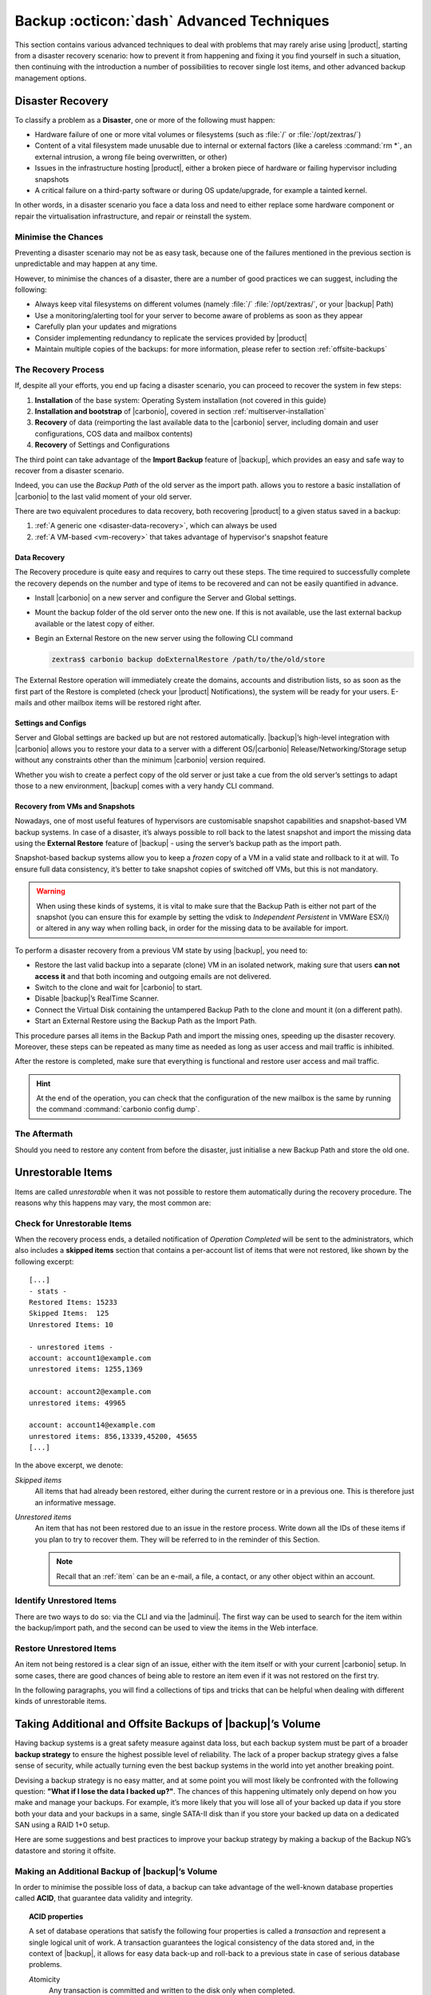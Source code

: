 .. SPDX-FileCopyrightText: 2022 Zextras <https://www.zextras.com/>
..
.. SPDX-License-Identifier: CC-BY-NC-SA-4.0

.. _backup_advanced_techniques:

============================================
 Backup :octicon:`dash` Advanced Techniques
============================================

This section contains various advanced techniques to deal with
problems that may rarely arise using |product|, starting from a
disaster recovery scenario: how to prevent it from happening and
fixing it you find yourself in such a situation, then continuing with
the introduction a number of possibilities to recover single lost
items, and other advanced backup management options.

.. _disaster_recovery:

Disaster Recovery
=================

To classify a problem as a **Disaster**, one or more of the following
must happen:

- Hardware failure of one or more vital volumes or filesystems (such
  as :file:`/` or :file:`/opt/zextras/`)

- Content of a vital filesystem made unusable due to internal or
  external factors (like a careless :command:`rm *`, an external
  intrusion, a wrong file being overwritten, or other)

- Issues in the infrastructure hosting |product|, either a broken
  piece of hardware or failing hypervisor including snapshots

- A critical failure on a third-party software or during OS
  update/upgrade, for example a tainted kernel.

In other words, in a disaster scenario you face a data loss and need
to either replace some hardware component or repair the virtualisation
infrastructure, and repair or reinstall the system.

.. _minimise-chances:

Minimise the Chances
--------------------

Preventing a disaster scenario may not be as easy task, because one of
the failures mentioned in the previous section is unpredictable and
may happen at any time.

However, to minimise the chances of a disaster, there are a number of
good practices we can suggest, including the following:

- Always keep vital filesystems on different volumes (namely :file:`/`
  :file:`/opt/zextras/`, or your |backup| Path)

- Use a monitoring/alerting tool for your server to become aware of
  problems as soon as they appear

- Carefully plan your updates and migrations

- Consider implementing redundancy to replicate the services provided
  by |product|

- Maintain multiple copies of the backups: for more information,
  please refer to section :ref:`offsite-backups`

.. _the_recovery_process:

The Recovery Process
--------------------

If, despite all your efforts, you end up facing a disaster scenario,
you can proceed to recover the system in few steps:

#. **Installation** of the base system: Operating System installation
   (not covered in this guide)

#. **Installation and bootstrap** of |carbonio|, covered in section
   :ref:`multiserver-installation`

#. **Recovery** of data (reimporting the last available data to the
   |carbonio| server, including domain and user configurations, COS
   data and mailbox contents)

#. **Recovery** of Settings and Configurations

The third point can take advantage of the **Import Backup** feature of
|backup|, which provides an easy and safe way to recover from a
disaster scenario.

Indeed, you can use the *Backup Path* of the old server as the import
path. allows you to restore a basic installation of |carbonio| to the
last valid moment of your old server.

There are two equivalent procedures to data recovery, both recovering
|product| to a given status saved in a backup:

#. :ref:`A generic one <disaster-data-recovery>`, which can always be
   used

#. :ref:`A VM-based <vm-recovery>` that takes advantage of
   hypervisor's snapshot feature

.. _disaster-data-recovery:

Data Recovery
~~~~~~~~~~~~~

The Recovery procedure is quite easy and requires to carry out these
steps. The time required to successfully complete the recovery depends
on the number and type of items to be recovered and can not be easily
quantified in advance.

- Install |carbonio| on a new server and configure the Server and Global
  settings.

- Mount the backup folder of the old server onto the new one. If this
  is not available, use the last external backup available or the
  latest copy of either.

- Begin an External Restore on the new server using the following CLI
  command

  .. code:: console

     zextras$ carbonio backup doExternalRestore /path/to/the/old/store

The External Restore operation will immediately create the domains,
accounts and distribution lists, so as soon as the first part of the
Restore is completed (check your |product| Notifications), the system
will be ready for your users. E-mails and other mailbox items will be
restored right after.

.. _disaster-conf-recovery:

Settings and Configs
~~~~~~~~~~~~~~~~~~~~

Server and Global settings are backed up but are not restored
automatically. |backup|’s high-level integration with |carbonio|
allows you to restore your data to a server with a different
OS/|carbonio| Release/Networking/Storage setup without any constraints
other than the minimum |carbonio| version required.

Whether you wish to create a perfect copy of the old server or just take
a cue from the old server’s settings to adapt those to a new
environment, |backup| comes with a very handy CLI command.

.. grid:: 1 1 1 2
   :gutter: 1

   .. grid-item-card:: Basic Usage Examples
      :columns: 12 12 12 6

      .. code:: console

         zextras$ carbonio backup getserverconfig standard date last

      Display the latest backup data for Server and Global
      configuration.

      .. code:: console

         zextras$ carbonio backup getserverconfig standard file /path/to/backup/file

      Display the contents of a backup file instead of the current
      server backup.

      ..
         ``carbonio backup getserverconfig standard date last query zimlets/com_zimbra_ymemoticons colors true verbose true``
            Displays all settings for the com_zimbra_ymemoticons zimlet,
            using colored output and high verbosity.

      .. code:: console

         zextras$ carbonio backup getServerConfig standard backup_path /your/backup/path/ date last query / | less

      Display the latest backed up configurations, using a pipe
      to show one page of output at a time.

   .. grid-item-card:: Advanced Usage
      :columns: 12 12 12 6

      Change the ``query`` argument to display specific settings

      .. code:: console

         zextras$ carbonio backup getServerConfig standard date last backup_path /opt/zextras/backup/mail.example/ query serverConfig/zimbraMailMode/mail.example.com

         config date_______________________________________________________________________________________________28/12/2022 15:14:29 CET
         mail.example.com____________________________________________________________________________________________________________both


      Use the ``verbose true`` parameter to show more details; for
      example, that the :file:`/opt/zextras/conf/` and
      :file:`/opt/zextras/postfix/conf/` directories are backed up as
      well.

      .. code:: console

         zextras$ carbonio backup getServerConfig customizations date last verbose true
         ATTENTION: These files contain the directories /opt/zextras//conf/ and /opt/zextras/postfix/conf/ compressed into a single archive.
         Restore can only be performed manually. Do it only if you know what you're doing.

         archives
            filename                                                    customizations_28_12_22#04_01_14.tar.gz
            path                                                        /opt/zextras/backup/ng/server/
            modify date                                                 28/12/2022:01:14 CET

.. _vm-recovery:

Recovery from VMs and Snapshots
~~~~~~~~~~~~~~~~~~~~~~~~~~~~~~~

Nowadays, one of most useful features of hypervisors are customisable
snapshot capabilities and snapshot-based VM backup systems. In case of
a disaster, it’s always possible to roll back to the latest snapshot
and import the missing data using the **External Restore** feature of
|backup| - using the server’s backup path as the import path.

Snapshot-based backup systems allow you to keep a *frozen* copy of a
VM in a valid state and rollback to it at will. To ensure full data
consistency, it’s better to take snapshot copies of switched off VMs,
but this is not mandatory.

.. warning:: When using these kinds of systems, it is vital to make
   sure that the Backup Path is either not part of the snapshot (you
   can ensure this for example by setting the vdisk to `Independent
   Persistent` in VMWare ESX/i) or altered in any way when rolling
   back, in order for the missing data to be available for import.

To perform a disaster recovery from a previous VM state by using
|backup|, you need to:

- Restore the last valid backup into a separate (clone) VM in an
  isolated network, making sure that users **can not access it** and
  that both incoming and outgoing emails are not delivered.

- Switch to the clone and wait for |carbonio| to start.

- Disable |backup|’s RealTime Scanner.

- Connect the Virtual Disk containing the untampered Backup Path to
  the clone and mount it (on a different path).

- Start an External Restore using the Backup Path as the Import Path.

This procedure parses all items in the Backup Path and import the
missing ones, speeding up the disaster recovery. Moreover, these steps
can be repeated as many time as needed as long as user access and mail
traffic is inhibited.

After the restore is completed, make sure that everything is functional
and restore user access and mail traffic.

.. hint:: At the end of the operation, you can check that the
   configuration of the new mailbox is the same by running the command
   :command:`carbonio config dump`.

   .. (See the `full reference <zextras_config_full_cli>`).

.. _the_aftermath:

The Aftermath
-------------

Should you need to restore any content from before the disaster, just
initialise a new Backup Path and store the old one.

.. _unrestorable_items:

Unrestorable Items
==================

Items are called *unrestorable* when it was not possible to restore
them automatically during the recovery procedure. The reasons why this
happens may vary, the most common are:

.. grid::
   :gutter: 3

   .. grid-item-card::

      Read Error
      ^^^^

      Either the raw item or the metadata file is not readable due to
      an I/O exception or a permission issue.

   .. grid-item-card::

      Broken item
      ^^^^

      Both the the raw item or the metadata file are readable by
      |backup| but their content is broken or corrupted.

   .. grid-item-card::

      Invalid item
      ^^^^

      Both the the raw item or the metadata file are readable and the
      content is correct, but there is some other issue during the
      restore.

.. _check-unrestorable-items:

Check for Unrestorable Items
----------------------------

When the recovery process ends, a detailed notification of `Operation
Completed` will be sent to the administrators, which also includes a
**skipped items** section that contains a per-account list of items
that were not restored, like shown by the following excerpt::

   [...]
   - stats -
   Restored Items: 15233
   Skipped Items:  125
   Unrestored Items: 10

   - unrestored items -
   account: account1@example.com
   unrestored items: 1255,1369

   account: account2@example.com
   unrestored items: 49965

   account: account14@example.com
   unrestored items: 856,13339,45200, 45655
   [...]

In the above excerpt, we denote:

`Skipped items`
   All items that had already been restored, either during the current
   restore or in a previous one. This is therefore just an informative
   message.

`Unrestored items`
   An item that has not been restored due to an issue in the restore
   process. Write down all the IDs of these items if you plan to try
   to recover them. They will be referred to in the reminder of this
   Section.

   .. note:: Recall that an :ref:`item` can be an e-mail, a file, a
      contact, or any other object within an account.

.. _identify_unrestored_items:

Identify Unrestored Items
-------------------------

There are two ways to do so: via the CLI and via the |adminui|.  The
first way can be used to search for the item within the backup/import
path, and the second can be used to view the items in the Web
interface.

.. grid:: 1 1 1 2
   :gutter: 3

   .. grid-item-card::
      :columns: 12 12 12 6

      Using the |adminui|
      ^^^^^

      The comma separated list of unrestored items displayed in the
      ``Operation Complete`` notification can be used as a search
      argument in the |adminui| to perform an item search.

      To do so:

      - Log into the |adminui| of the source server.

      - Use the `View Mail` feature to access the account containing the
        unrestored items

      - In the search box, enter **item:** followed by the comma separated
        list of itemIDs, for example: ``item: 856,13339,45200,45655``

      .. warning:: Remember that any search is executed only within
         the current tab, so if you are running the search from the
         ``Email`` tab and get no results try to run the same search
         in the other tabs, e.g., ``Address Book``, ``Calendar``,
         ``Tasks``.

   .. grid-item-card::
      :columns: 12 12 12 6

      Using the CLI
      ^^^^^

      The `backup getItem` CLI command can display an item and the related
      metadata, extracting all information from a backup path/external
      backup.

      .. code:: console

         zextras$ carbonio backup getItem {account} {item} [attr1 value1 [attr2 value2...

      For example

      .. code:: console

         zextras$ carbonio backup getItem account2@example.com 49965 dump blob true

      Extract the raw data and metadata information of the item whose
      itemID is **49965** belonging to **account2@example.com** ,also
      including the full dump of the item’s BLOB

.. _restore_unrestored_items:

Restore Unrestored Items
------------------------

An item not being restored is a clear sign of an issue, either with
the item itself or with your current |carbonio| setup. In some cases,
there are good chances of being able to restore an item even if it was
not restored on the first try.

In the following paragraphs, you will find a collections of tips and
tricks that can be helpful when dealing with different kinds of
unrestorable items.


.. grid:: 1 1 1 2
   :gutter: 1

   .. grid-item-card::
      :columns: 12 12 12 6

      Items Not Restored Because of Read Errors
      ^^^^

      Read errors that can lead to items not to be restored are of two types:

      **Hard errors**
         Hardware failures and all other `destructive` errors that cause
         an unrecoverable data loss.

      **Soft errors**
         `non-destructive` errors, including for example wrong permissions,
         filesystem errors, RAID issues (e.g.: broken RAID1 mirroring), and
         so on.

      While there is nothing much to do about hard errors, you can prevent or
      mitigate soft errors by following these guidelines:

      - Run a filesystem check

      - If using a RAID disk setup, check the array for possible
        issues (depending on RAID level)

      - Make sure that the ``zextras`` user has r/w access to the
        backup/import path, all its subfolders and all thereby
        contained files

      - Carefully check the link quality of network-shared
        filesystems. If link quality is poor, consider transferring
        the data with :command:`rsync`

      - If using **SSHfs** to remotely mount the backup/import path,
        make sure to run the mount command as root using the ``-o
        allow_other`` option

   .. grid-item-card::
      :columns: 12 12 12 6

      Items Not Restored Because Identified as Invalid Items
      ^^^^

      An item is identified as **Invalid** when, albeit being formally
      correct, is discarded by the LMTP Validator upon injection.

      .. This is not yet applicable

         This is common when importing items created on an older
         version of |carbonio| to a newer one, Validation rules are
         updated very often, so not all messages considered valid by a
         certain |carbonio version are still considered valid by a
         newer version.

      If you experienced a lot of unrestored items during an import, it might
      be a good idea to momentarily disable the LMTP validator and repeat the
      import:

      - To disable the LMTP Validator, run the following command as
        the ``zextras`` user.

        .. code:: console

           zextras$ zmlocalconfig -e zimbra_lmtp_validate_messages=false

      - Once the import is completed, you can enable the LMTP validator
        by running


        .. code:: console

           zextras$ zmlocalconfig -e zimbra_lmtp_validate_messages=true

      .. warning:: This is a ``dirty`` workaround, as items deemed
         invalid by the LMTP validator might cause display or mobile
         synchronisation errors. Use at your own risk.

   .. grid-item-card::
      :columns: 12

      Items Not Restored Because Identified as Broken Items
      ^^^^

      Unfortunately, this is the worst category of unrestored items,
      and their recovery may be difficult when not impossible,
      depending on the degree of corruption of the item. However, it
      might be possible to recover either a previous state of the item
      or, in case of e-mails, the raw object. To identify the degree
      of corruption, use the :command:`backup getItem` CLI command.

      .. code:: console

         zextras$ carbonio backup getItem {account} {item} [attr1 value1 [attr2 value2...

      .. card:: Example of how to restore an item

         To search for a broken item, setting the ``backup_path``
         parameter to the import path and the ``date`` parameter to
         ``all``, will display all valid states for the item::

           zextras$ carbonio backup getItem admin@example.com 24700 backup path /mnt/import/ date all
                itemStates
                        start date                                                  12/07/2013 16:35:44
                        type                                                        message
                        deleted                                                     true
                        blob path /mnt/import/items/c0/c0,gUlvzQfE21z6YRXJnNkKL85PrRHw0KMQUqo,pMmQ=
                        start date                                                  12/07/2013 17:04:33
                        type                                                        message
                        deleted                                                     true
                        blob path /mnt/import/items/c0/c0,gUlvzQfE21z6YRXJnNkKL85PrRHw0KMQUqo,pMmQ=
                        start date                                                  15/07/2013 10:03:26
                        type                                                        message
                        deleted                                                     true
                        blob path /mnt/import/items/c0/c0,gUlvzQfE21z6YRXJnNkKL85PrRHw0KMQUqo,pMmQ=

      If the item is an email, you will be able to recover a standard ``.eml``
      file through the following steps:

      #. Identify the latest valid state

         From the above snippet, consider::

            /mnt/import/items/c0/c0,gUlvzQfE21z6YRXJnNkKL85PrRHw0KMQUqo,pMmQ=
                         start_date                                                  15/07/2013 10:03:26
                         type                                                        message
                         deleted                                                     true
                         blob path /mnt/import/items/c0/c0,gUlvzQfE21z6YRXJnNkKL85PrRHw0KMQUqo,pMmQ=

      #. Identify the ``blob path``

         Take the **blob path** from the previous step::

           blob path /mnt/import/items/c0/c0,gUlvzQfE21z6YRXJnNkKL85PrRHw0KMQUqo,pMmQ=

      #. Use gzip to uncompress the BLOB file into an ``.eml`` file

         .. code:: console

            # gunzip -c /mnt/import/items/c0/c0,gUlvzQfE21z6YRXJnNkKL85PrRHw0KMQUqo,pMmQ= > /tmp/restored.eml

            # cat /tmp/restored.eml

            Return-Path: carbonio@test.example.com

            Received: from test.example.com (LHLO test.example.com) (192.168.1.123)
            by test.example.com with LMTP; Fri, 12 Jul 2013 16:35:43 +0200 (CEST)

            Received: by test.example.com (Postfix, from userid 1001) id 4F34A120CC4;
            Fri, 12 Jul 2013 16:35:43 +0200 (CEST)
            To: admin@example.com
            From: admin@example.com
            Subject: Service mailboxd started on test.example.com
            Message-Id: <20130712143543.4F34A120CC4@test.example.com>
            Date: Fri, 12 Jul 2013 16:35:43 +0200 (CEST)

            Jul 12 16:35:42 test zmconfigd[14198]: Service status change: test.example.com mailboxd changed from stopped to running

      #. Done! You can now import the ``.eml`` file into the appropriate
         mailbox using your favorite client.

.. _offsite-backups:

Taking Additional and Offsite Backups of |backup|’s Volume
==========================================================

Having backup systems is a great safety measure against data loss, but
each backup system must be part of a broader **backup strategy** to
ensure the highest possible level of reliability. The lack of a proper
backup strategy gives a false sense of security, while actually turning
even the best backup systems in the world into yet another breaking
point.

Devising a backup strategy is no easy matter, and at some point you
will most likely be confronted with the following question: **"What if
I lose the data I backed up?"**. The chances of this happening
ultimately only depend on how you make and manage your backups. For
example, it’s more likely that you will lose all of your backed up
data if you store both your data and your backups in a same, single
SATA-II disk than if you store your backed up data on a dedicated SAN
using a RAID 1+0 setup.

Here are some suggestions and best practices to improve your backup
strategy by making a backup of the Backup NG’s datastore and storing it
offsite.

.. _making_an_additional_backup_of_zextras_backups_datastore:

Making an Additional Backup of |backup|’s Volume
------------------------------------------------

In order to minimise the possible loss of data, a backup can take
advantage of the well-known database properties called **ACID**, that
guarantee data validity and integrity.

.. topic:: **ACID** properties

   A set of database operations that satisfy the following four
   properties is called a `transaction` and represent a single logical
   unit of work. A transaction guarantees the logical consistency of
   the data stored and, in the context of |backup|, it allows for easy
   data back-up and roll-back to a previous state in case of serious
   database problems.

   *A*\ tomicity
      Any transaction is committed and written to the disk only when
      completed.

   *C*\ onsistency
      Any committed transaction is valid, and no invalid transaction
      will be committed and written to the disk.

   *I*\ solation
      All transactions are executed sequentially so that no more than
      1 transaction can affect the same item at once.

   *D*\ urability
      Once a transaction is committed, it will stay so even in case of
      a crash (e.g. power loss or hardware failure).

By respecting these properties, it is very easy to make a backup of
the Volume and make sure of the content's integrity and validity. The
best (and easiest) way to do so is by using the :command:`rsync`
software, designed around an algorithm that only transfers *deltas*
(i.e., what actually changed) instead of the whole data, and works
incrementally.  Specific options and parameters depend on many
factors, such as the amount of data to be synced and the storage in
use, while connecting to an ``rsync`` daemon instead of using a remote
shell as a transport is usually much faster in transferring the data.

You will not need to stop |carbonio| or the Realtime Scanner to make
an additional backup of |backup|’s datastore using :command:`rsync`,
and, thanks to the ACID properties, you will be always able to stop
the sync at any time and reprise it at a later point.

.. _store_offsite_backups:

Store Additional Offsite Backups
--------------------------------

As seen in the previous section, making a backup of |backup|’s
Volume is very easy, and the use of rsync makes it just as easy to
store your backup in a remote location.

To optimize your backup strategy when dealing with this kind of setup,
the following best practices are recommended:

-  If you schedule your rsync backups, make sure that you leave enough
   time between an rsync instance and the next one in order for the
   transfer to be completed

-  Use the ``--delete`` options so that files that have been deleted in
   the source server are deleted in the destination server to avoid
   inconsistencies

   -  If you notice that using the ``--delete`` option takes too much
      time, schedule two different rsync instances: one with
      ``--delete`` to be run after the weekly purge and one without this
      option

-  Make sure you transfer the *whole folder tree recursively*, starting
   from |backup|’s Backup Path. This includes server config
   backups and map files

-  Make sure the destination filesystem is *case sensitive*

-  If you plan to restore directly from the remote location, make sure
   that the ``zextras`` user on your server has read and write permissions
   on the transferred data

-  Expect to experience slowness if your transfer speed is much higher
   than your storage throughput (or vice versa)

.. _additionaloffsite_backup_f_a_q:

Additional F.A.Q. for Offsite Backup
------------------------------------

.. card:: :octicon:`question` Why shouldn’t I use the **Export
   Backup** feature of |backup| instead of :command:`rsync`?

   For many reasons:

   - The **Export Backup** feature is designed to perform
     migrations. It exports a `snapshot` that is not designed to be
     managed incrementally. Each time an Export Backup is run, it will
     probably take just as much time as the previous one, while using
     :command:`rsync` is much more time-efficient.

   - Being a |backup| operation, any other operation started while
     the Export Backup is running will be queued until the Export Backup
     is completed

   - An **Export Backup** operation has a higher impact on system
     resources than an :command:`rsync`

   - If you need to stop an Export Backup operation, you **will not** be
     able to reprise it, and you will need to start from scratch

.. card:: :octicon:`question` Can I use an Offsite Backup for Disaster Recovery?

   Yes. Obviously, if your Backup Path is still available. it’s better
   to use that, as it will restore all items and settings to the last
   valid state. However, should your Backup Path be lost, you’ll be
   able to use your additional/offsite backup.

.. card:: :octicon:`question` Can I use an Offsite Backup to restore data on the
   server the backup copy belongs to?

   Yes, but not through the **External Restore** operation, since item and
   folder IDs are the same.

   The most appropriate steps to restore data from a copy of the backup
   path to the very same server are as follows:

   - Stop the Realtime Scanner

   - Change the Backup Path to the copy you wish to restore your data
     from

   - Run either ``Restore on New Account`` or a ``Restore Deleted
     Account``.

   -  Once the restore is over, change the backup path to the original one.

   -  Start the RealTime Scanner. A SmartScan will be triggered to update
      the backup data.

.. card:: :octicon:`question` Can I use this to create an Active/Standby
   infrastructure?

   No, because the **External Restore** operation does not perform any
   deletions. By running several External Restores, you’ll end up
   filling up your mailboxes with unwanted content, since items
   deleted from the original mailbox will not be deleted on the
   ``standby`` server.

   The **External Restore** operation has been designed so that
   accounts will be available for use as soon as the operation is
   started, so your users will be able to send and receive emails even
   if the restore is running.

.. card:: :octicon:`question` Are there any other ways to do an
   Additional/Offsite backup of my system?

   There are for sure, and some of them might even be better than the
   one described here. These are just guidelines that apply to the
   majority of cases.

.. yet no carbonio multistore

   .. _multistore_information:

   Multistore Information
   ======================

   .. _backup-ng-and-multistores:

   |backup| in a Multistore Environment
   ------------------------------------------

   .. _command_execution_in_a_multistore_environment:

   Command Execution in a Multistore Environment
   ~~~~~~~~~~~~~~~~~~~~~~~~~~~~~~~~~~~~~~~~~~~~~

   The Network |adminui|simplifies the management of multiple
   servers: You can select a server from the |backup| tab and perform
   all backup operations on that server, even if you are logged into the
   |adminui|of another server.

   Specific differences between Singlestore and Multistore environments
   are:

   - In a Multistore environment, ``Restore on New Account`` operations
     ALWAYS create the new account in the Source account’s mailbox server

   - All operations are logged on the **target** server, not in the
     server that launched the operation

   - If a wrong target server for an operation is chosen, |carbonio|
     **automatically proxies** the operation request to the right server

   .. _backup_and_restore:

   Backup and Restore
   ~~~~~~~~~~~~~~~~~~

   Backup and Restore in a Multistore environment will work exactly like in
   a Singlestore environment.

   The different servers will be configured and managed separately via the
   |adminui|, but certain operations like *Live Full Scan* and
   *Stop All* Operations can be 'broadcast' to all the mailstores via the
   ``carbonio`` CLI using the ``--hostname all_servers`` option. This
   applies also to |backup| settings.

   Backup and Restore operations are managed as follows:

   - Smartscans can be executed on **single servers** via *the
     |adminui|* or on **multiple servers** via the *CLI*

   - Restores can be started either from the ``Accounts`` tab in the
     |adminui|, from each server tab in the |backup|
     menu of the |adminui|or via the CLI. The differences
     between these methods are:

   .. csv-table::
      :header: "Operation started from:", "Options"

      "``Accounts tab``", "The selected account’s restore is
      automatically started in the proper server."
      "``Server tab``", "Any accounts eligible for a restore on the
      selected server can be chosen as the restore 'source'"
      "``CLI``", "Any account on any server can restored, but there is no
      automatic server selection."


   .. _export_and_import:

   Export and Import
   ~~~~~~~~~~~~~~~~~

   The Export and Import functions are the most different when performed on
   a Multistore environment. Here are the basic scenarios:

   .. grid::
      :gutter: 3

      .. grid-item-card::  Export from a Singlestore and Import to a Multistore

         Importing multiple accounts of a single domain to a different
         store will break the consistency of ALL the items that are
         shared from/to a mailbox on a different server.

         A command in the CLI is available to fix the shares for accounts
         imported on different servers, please check section
         :ref:`check-fix-shares-commands`.

      .. grid-item-card:: Export from a Multistore and Import to a Single or Multistore

         Two different scenarios apply here:

         - ``Mirror`` import: Same number of source and destination
           mailstores.  Each export is imported on a different
           server. This will break the consistency of ALL the items that
           are shared from/to a mailbox on a different server. The
           :ref:`doCheckShares <carbonio_backup_doCheckShares>` and
           :ref:`doFixShares <carbonio_backup_doFixShares>` CLI commands
           are available to check and fix share consistency (see section
           :ref:`check-fix-shares-commands` below).

         - ``Composite`` import: Same or different number of source and
           destination servers. Domains or accounts are manually imported
           into different servers. This will break the consistency of ALL
           the items that are shared from/to a mailbox on a different
           server. Also in this case, the ``doCheckShares`` and
           ``doFixShares`` CLI commands are available.

   .. _check-fix-shares-commands:

   The ``doCheckShares`` and ``doFixShares`` Commands
   ~~~~~~~~~~~~~~~~~~~~~~~~~~~~~~~~~~~~~~~~~~~~~~~~~~

   The :ref:`doCheckShares <carbonio_backup_doCheckShares>` command will
   parse all share information in local accounts and report any error::

      zextras$ carbonio help backup doCheckShares

   The :ref:`doFixShares <carbonio_backup_doFixShares>` will fix all share
   inconsistencies using a migration::

      zextras$ carbonio help backup doFixShares

.. _operation_queue_and_queue_management:

Operation Queue and Queue Management
====================================

.. _zextras_backups_operation_queue:

|backup|’s Operation Queue
--------------------------------

Every time a |backup| operation is started, either manually or
through scheduling, it is enqueued in a dedicated, unprioritized FIFO
queue. Each operation is executed as soon as any preceding operation is
dequeued (either because it has been completed or terminated).

The queue system affects the following operations:

si'- External backup

- All restore operations

- SmartScan

Changes to |backup|\'s configuration are not enqueued and are
applied immediately.

.. _operation_queue_management:

Operation Queue Management
--------------------------


..
   .. grid:: 1 1 1 2
      :gutter: 1

      .. grid-item-card:: Via the |adminui|
         :columns: 12 12 12 6

         * Viewing the Queue

           To view the operation queue, access the ``Notifications`` tab in
           the |adminui| and click the ``Operation Queue``
           button.

           .. warning:: The |adminui| displays operations queued
              both by |backup| and Zextras Powerstore in a single
              view. This is just a design choice, as the two queues are
              completely separate, meaning that one |backup| operation
              and one Zextras Powerstore operation can be running at the
              same time.

         * Emptying the Queue

           To stop the current operation and empty |backup|’s
           operation queue, enter the ``|backup|`` tab in the
           |adminui| and click the ``Stop all Operations``
           button.

      .. grid-item-card:: Through the CLI
         :columns: 12 12 12 6

It is often good to know whether there are running operation within
|backup| and manage the queue: three useful CLI commands help in these
situations.

* View the Queue

  To view all running and queued operations, use command

  .. code:: console

     zextras$ carbonio backup getAllOperations

* Clear the Queue

  To stop **all** the current running operations and to empty
  |backup|’s operation queue, use


  .. code:: console

     zextras$ carbonio backup doStopAllOperations

* Remove one single operation from the queue

  To remove a specific operation from the queue, use the
  ``doStopOperation`` command with the ID of the operation. For
  example, to stop operation with ID
  **30ed9eb9-eb28-4ca6-b65e-9940654b8601**, run

  .. code:: console

     zextras$ carbonio backup doStopOperation 30ed9eb9-eb28-4ca6-b65e-9940654b8601

.. _cos_level_backup_management:

COS-level Backup Management
===========================

COS-level Backup Management allows the administrator to disable
**all** |backup| functions for a whole Class of Service. In other
words, all members of the COS will never be part of a backup: this
allows to lower storage usage.

Disable Backup for a COS
------------------------


Disabling the backup for a Class of Service will add the following
marker to the Class of Service’s `Notes` field:
``${ZxBackup_Disabled}``.

While the Notes field remains fully editable and usable, changing or
deleting this marker will re-enable the backup for the COS.

Since this feature is CLI-only, to disable the backup for a given
COS, use command :command:`carbonio backup  doEnableDisableCOS`,
for example to remove backup from COS called EXTERNAL_COLLABORATORS, use

.. code:: console

   zextras$ carbonio backup doEnableDisableCOS EXTERNAL_COLLABORATORS disable

To enable again the backup, run the same command, but replace
``disable`` with ``enable``.

You can also check the backup status for all COS, use command

.. code:: console

   zextras$ carbonio backup getCOSBackupStatus

     cosList                                 
         default                                                 Enabled
         EXTERNAL_COLLABORATORS                                  Disabled

When Backup is disabled, the following happens in the COS:

- The RealTime Scanner will ignore all accounts
  
- The Export Backup function **will not export** the accounts

- Accounts will be treated as **Deleted** by the backup system. This
  means that after the data retention period expires, all data for
  such accounts will be purged from the backup store. Re-enabling the
  backup for a Class of Service will reset this behaviour to the
  default one and mark accounts as **Active**.

